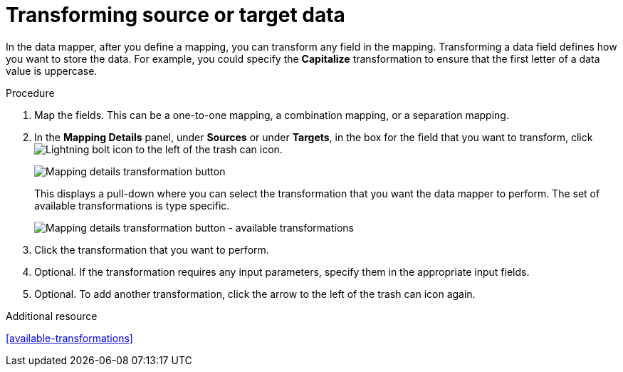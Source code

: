 [id='transform-target-data']
= Transforming source or target data

In the data mapper, after you define a mapping, you can transform
any field in the mapping.
Transforming a data field defines how you want to store the data.
For example, you could specify the *Capitalize* transformation to ensure that the first
letter of a data value is uppercase.

.Procedure

. Map the fields. This can be a one-to-one mapping, a combination mapping,
or a separation mapping.

. In the *Mapping Details* panel, under *Sources* or under *Targets*,
in the box for the field that you want to transform, click image:LightningBoltIcon.png[Lightning bolt icon] to the left of the
trash can icon.
+
image:Trans1.png[Mapping details transformation button]
+
This displays a pull-down where you can select the transformation
that you want the data mapper to perform.  The set of available transformations
is type specific.
+
image:Trans2.png[Mapping details transformation button - available transformations]

. Click the transformation that you want to perform.
. Optional. If the transformation requires any input parameters, specify them
in the appropriate input fields.

. Optional. To add another transformation, click the arrow to the left of the
trash can icon again.

.Additional resource

<<available-transformations>>

